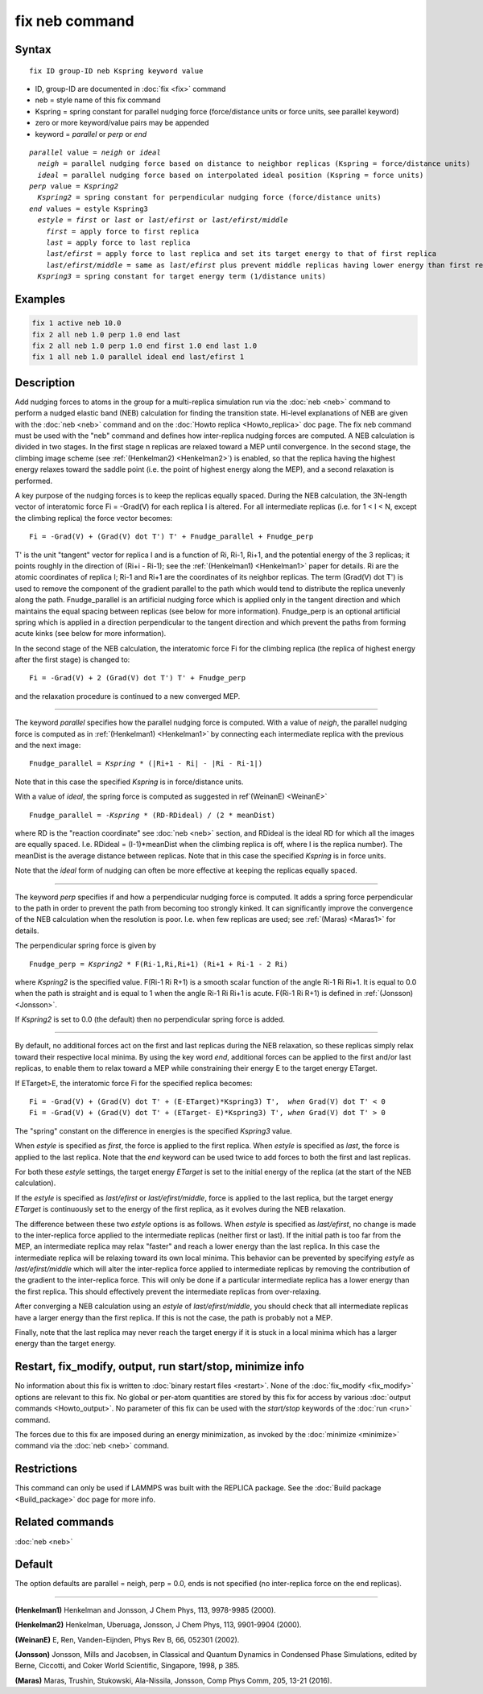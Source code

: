 .. index:: fix neb

fix neb command
===============

Syntax
""""""

.. parsed-literal::

   fix ID group-ID neb Kspring keyword value

* ID, group-ID are documented in :doc:`fix <fix>` command
* neb = style name of this fix command
* Kspring = spring constant for parallel nudging force (force/distance units or force units, see parallel keyword)
* zero or more keyword/value pairs may be appended
* keyword = *parallel* or *perp* or *end*

.. parsed-literal::

     *parallel* value = *neigh* or *ideal*
       *neigh* = parallel nudging force based on distance to neighbor replicas (Kspring = force/distance units)
       *ideal* = parallel nudging force based on interpolated ideal position (Kspring = force units)
     *perp* value = *Kspring2*
       *Kspring2* = spring constant for perpendicular nudging force (force/distance units)
     *end* values = estyle Kspring3
       *estyle* = *first* or *last* or *last/efirst* or *last/efirst/middle*
         *first* = apply force to first replica
         *last* = apply force to last replica
         *last/efirst* = apply force to last replica and set its target energy to that of first replica
         *last/efirst/middle* = same as *last/efirst* plus prevent middle replicas having lower energy than first replica
       *Kspring3* = spring constant for target energy term (1/distance units)

Examples
""""""""

.. code-block:: LAMMPS

   fix 1 active neb 10.0
   fix 2 all neb 1.0 perp 1.0 end last
   fix 2 all neb 1.0 perp 1.0 end first 1.0 end last 1.0
   fix 1 all neb 1.0 parallel ideal end last/efirst 1

Description
"""""""""""

Add nudging forces to atoms in the group for a multi-replica
simulation run via the :doc:`neb <neb>` command to perform a nudged
elastic band (NEB) calculation for finding the transition state.
Hi-level explanations of NEB are given with the :doc:`neb <neb>` command
and on the :doc:`Howto replica <Howto_replica>` doc page.  The fix neb
command must be used with the "neb" command and defines how
inter-replica nudging forces are computed.  A NEB calculation is
divided in two stages. In the first stage n replicas are relaxed
toward a MEP until convergence.  In the second stage, the climbing
image scheme (see :ref:`(Henkelman2) <Henkelman2>`) is enabled, so that the
replica having the highest energy relaxes toward the saddle point
(i.e. the point of highest energy along the MEP), and a second
relaxation is performed.

A key purpose of the nudging forces is to keep the replicas equally
spaced.  During the NEB calculation, the 3N-length vector of
interatomic force Fi = -Grad(V) for each replica I is altered.  For
all intermediate replicas (i.e. for 1 < I < N, except the climbing
replica) the force vector becomes:

.. parsed-literal::

   Fi = -Grad(V) + (Grad(V) dot T') T' + Fnudge_parallel + Fnudge_perp

T' is the unit "tangent" vector for replica I and is a function of Ri,
Ri-1, Ri+1, and the potential energy of the 3 replicas; it points
roughly in the direction of (Ri+i - Ri-1); see the
:ref:`(Henkelman1) <Henkelman1>` paper for details.  Ri are the atomic
coordinates of replica I; Ri-1 and Ri+1 are the coordinates of its
neighbor replicas.  The term (Grad(V) dot T') is used to remove the
component of the gradient parallel to the path which would tend to
distribute the replica unevenly along the path.  Fnudge_parallel is an
artificial nudging force which is applied only in the tangent
direction and which maintains the equal spacing between replicas (see
below for more information).  Fnudge_perp is an optional artificial
spring which is applied in a direction perpendicular to the tangent
direction and which prevent the paths from forming acute kinks (see
below for more information).

In the second stage of the NEB calculation, the interatomic force Fi
for the climbing replica (the replica of highest energy after the
first stage) is changed to:

.. parsed-literal::

   Fi = -Grad(V) + 2 (Grad(V) dot T') T' + Fnudge_perp

and the relaxation procedure is continued to a new converged MEP.

----------

The keyword *parallel* specifies how the parallel nudging force is
computed.  With a value of *neigh*\ , the parallel nudging force is
computed as in :ref:`(Henkelman1) <Henkelman1>` by connecting each
intermediate replica with the previous and the next image:

.. parsed-literal::

   Fnudge_parallel = *Kspring* \* (\|Ri+1 - Ri\| - \|Ri - Ri-1\|)

Note that in this case the specified *Kspring* is in force/distance
units.

With a value of *ideal*\ , the spring force is computed as suggested in
ref`(WeinanE) <WeinanE>`

.. parsed-literal::

   Fnudge_parallel = -\ *Kspring* \* (RD-RDideal) / (2 \* meanDist)

where RD is the "reaction coordinate" see :doc:`neb <neb>` section, and
RDideal is the ideal RD for which all the images are equally spaced.
I.e. RDideal = (I-1)\*meanDist when the climbing replica is off, where
I is the replica number).  The meanDist is the average distance
between replicas.  Note that in this case the specified *Kspring* is
in force units.

Note that the *ideal* form of nudging can often be more effective at
keeping the replicas equally spaced.

----------

The keyword *perp* specifies if and how a perpendicular nudging force
is computed.  It adds a spring force perpendicular to the path in
order to prevent the path from becoming too strongly kinked.  It can
significantly improve the convergence of the NEB calculation when the
resolution is poor.  I.e. when few replicas are used; see
:ref:`(Maras) <Maras1>` for details.

The perpendicular spring force is given by

.. parsed-literal::

   Fnudge_perp = *Kspring2* \* F(Ri-1,Ri,Ri+1) (Ri+1 + Ri-1 - 2 Ri)

where *Kspring2* is the specified value.  F(Ri-1 Ri R+1) is a smooth
scalar function of the angle Ri-1 Ri Ri+1.  It is equal to 0.0 when
the path is straight and is equal to 1 when the angle Ri-1 Ri Ri+1 is
acute.  F(Ri-1 Ri R+1) is defined in :ref:`(Jonsson) <Jonsson>`.

If *Kspring2* is set to 0.0 (the default) then no perpendicular spring
force is added.

----------

By default, no additional forces act on the first and last replicas
during the NEB relaxation, so these replicas simply relax toward their
respective local minima.  By using the key word *end*\ , additional
forces can be applied to the first and/or last replicas, to enable
them to relax toward a MEP while constraining their energy E to the
target energy ETarget.

If ETarget>E, the interatomic force Fi for the specified replica becomes:

.. parsed-literal::

   Fi = -Grad(V) + (Grad(V) dot T' + (E-ETarget)\*Kspring3) T',  *when* Grad(V) dot T' < 0
   Fi = -Grad(V) + (Grad(V) dot T' + (ETarget- E)\*Kspring3) T', *when* Grad(V) dot T' > 0

The "spring" constant on the difference in energies is the specified
*Kspring3* value.

When *estyle* is specified as *first*\ , the force is applied to the
first replica.  When *estyle* is specified as *last*\ , the force is
applied to the last replica.  Note that the *end* keyword can be used
twice to add forces to both the first and last replicas.

For both these *estyle* settings, the target energy *ETarget* is set
to the initial energy of the replica (at the start of the NEB
calculation).

If the *estyle* is specified as *last/efirst* or *last/efirst/middle*\ ,
force is applied to the last replica, but the target energy *ETarget*
is continuously set to the energy of the first replica, as it evolves
during the NEB relaxation.

The difference between these two *estyle* options is as follows.  When
*estyle* is specified as *last/efirst*\ , no change is made to the
inter-replica force applied to the intermediate replicas (neither
first or last).  If the initial path is too far from the MEP, an
intermediate replica may relax "faster" and reach a lower energy than
the last replica.  In this case the intermediate replica will be
relaxing toward its own local minima.  This behavior can be prevented
by specifying *estyle* as *last/efirst/middle* which will alter the
inter-replica force applied to intermediate replicas by removing the
contribution of the gradient to the inter-replica force.  This will
only be done if a particular intermediate replica has a lower energy
than the first replica.  This should effectively prevent the
intermediate replicas from over-relaxing.

After converging a NEB calculation using an *estyle* of
*last/efirst/middle*\ , you should check that all intermediate replicas
have a larger energy than the first replica. If this is not the case,
the path is probably not a MEP.

Finally, note that the last replica may never reach the target energy
if it is stuck in a local minima which has a larger energy than the
target energy.

Restart, fix_modify, output, run start/stop, minimize info
"""""""""""""""""""""""""""""""""""""""""""""""""""""""""""

No information about this fix is written to :doc:`binary restart files <restart>`.  None of the :doc:`fix_modify <fix_modify>` options
are relevant to this fix.  No global or per-atom quantities are stored
by this fix for access by various :doc:`output commands <Howto_output>`.
No parameter of this fix can be used with the *start/stop* keywords of
the :doc:`run <run>` command.

The forces due to this fix are imposed during an energy minimization,
as invoked by the :doc:`minimize <minimize>` command via the
:doc:`neb <neb>` command.

Restrictions
""""""""""""

This command can only be used if LAMMPS was built with the REPLICA
package.  See the :doc:`Build package <Build_package>` doc
page for more info.

Related commands
""""""""""""""""

:doc:`neb <neb>`

Default
"""""""

The option defaults are parallel = neigh, perp = 0.0, ends is not
specified (no inter-replica force on the end replicas).

----------

.. _Henkelman1:

**(Henkelman1)** Henkelman and Jonsson, J Chem Phys, 113, 9978-9985 (2000).

.. _Henkelman2:

**(Henkelman2)** Henkelman, Uberuaga, Jonsson, J Chem Phys, 113,
9901-9904 (2000).

.. _WeinanE:

**(WeinanE)** E, Ren, Vanden-Eijnden, Phys Rev B, 66, 052301 (2002).

.. _Jonsson:

**(Jonsson)** Jonsson, Mills and Jacobsen, in Classical and Quantum
Dynamics in Condensed Phase Simulations, edited by Berne, Ciccotti,
and Coker World Scientific, Singapore, 1998, p 385.

.. _Maras1:

**(Maras)** Maras, Trushin, Stukowski, Ala-Nissila, Jonsson,
Comp Phys Comm, 205, 13-21 (2016).
